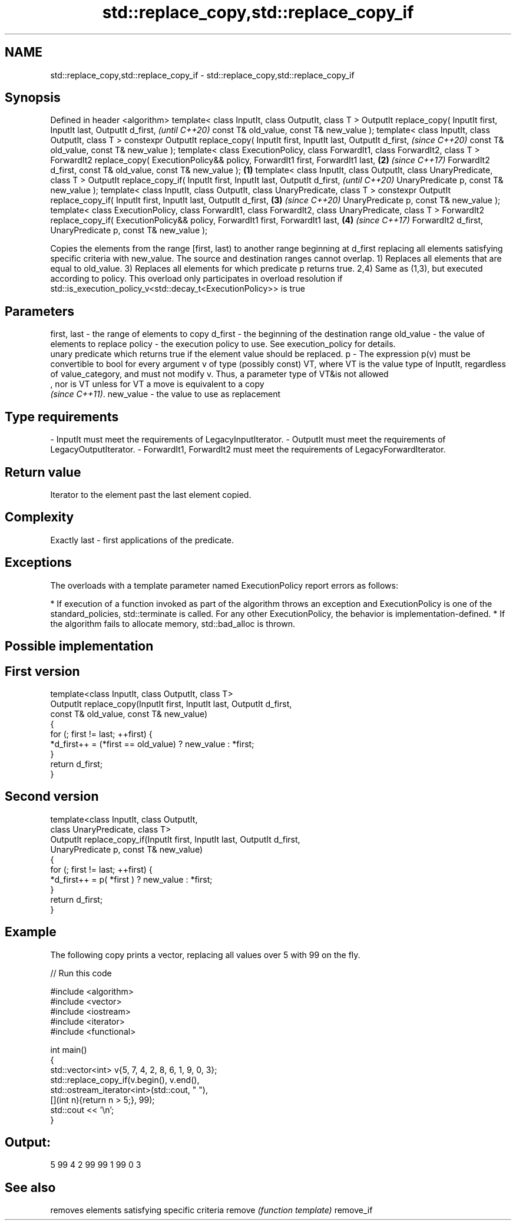 .TH std::replace_copy,std::replace_copy_if 3 "2020.03.24" "http://cppreference.com" "C++ Standard Libary"
.SH NAME
std::replace_copy,std::replace_copy_if \- std::replace_copy,std::replace_copy_if

.SH Synopsis

Defined in header <algorithm>
template< class InputIt, class OutputIt, class T >
OutputIt replace_copy( InputIt first, InputIt last, OutputIt d_first,                                        \fI(until C++20)\fP
const T& old_value, const T& new_value );
template< class InputIt, class OutputIt, class T >
constexpr OutputIt replace_copy( InputIt first, InputIt last, OutputIt d_first,                              \fI(since C++20)\fP
const T& old_value, const T& new_value );
template< class ExecutionPolicy, class ForwardIt1, class ForwardIt2, class T >
ForwardIt2 replace_copy( ExecutionPolicy&& policy, ForwardIt1 first, ForwardIt1 last,                    \fB(2)\fP \fI(since C++17)\fP
ForwardIt2 d_first, const T& old_value, const T& new_value );                                        \fB(1)\fP
template< class InputIt, class OutputIt, class UnaryPredicate, class T >
OutputIt replace_copy_if( InputIt first, InputIt last, OutputIt d_first,                                                   \fI(until C++20)\fP
UnaryPredicate p, const T& new_value );
template< class InputIt, class OutputIt, class UnaryPredicate, class T >
constexpr OutputIt replace_copy_if( InputIt first, InputIt last, OutputIt d_first,                       \fB(3)\fP               \fI(since C++20)\fP
UnaryPredicate p, const T& new_value );
template< class ExecutionPolicy, class ForwardIt1, class ForwardIt2, class UnaryPredicate, class T >
ForwardIt2 replace_copy_if( ExecutionPolicy&& policy, ForwardIt1 first, ForwardIt1 last,                     \fB(4)\fP           \fI(since C++17)\fP
ForwardIt2 d_first, UnaryPredicate p, const T& new_value );

Copies the elements from the range [first, last) to another range beginning at d_first replacing all elements satisfying specific criteria with new_value. The source and destination ranges cannot overlap.
1) Replaces all elements that are equal to old_value.
3) Replaces all elements for which predicate p returns true.
2,4) Same as (1,3), but executed according to policy. This overload only participates in overload resolution if std::is_execution_policy_v<std::decay_t<ExecutionPolicy>> is true

.SH Parameters


first, last - the range of elements to copy
d_first     - the beginning of the destination range
old_value   - the value of elements to replace
policy      - the execution policy to use. See execution_policy for details.
              unary predicate which returns true if the element value should be replaced.
p           - The expression p(v) must be convertible to bool for every argument v of type (possibly const) VT, where VT is the value type of InputIt, regardless of value_category, and must not modify v. Thus, a parameter type of VT&is not allowed
              , nor is VT unless for VT a move is equivalent to a copy
              \fI(since C++11)\fP. 
new_value   - the value to use as replacement
.SH Type requirements
-
InputIt must meet the requirements of LegacyInputIterator.
-
OutputIt must meet the requirements of LegacyOutputIterator.
-
ForwardIt1, ForwardIt2 must meet the requirements of LegacyForwardIterator.


.SH Return value

Iterator to the element past the last element copied.

.SH Complexity

Exactly last - first applications of the predicate.

.SH Exceptions

The overloads with a template parameter named ExecutionPolicy report errors as follows:

* If execution of a function invoked as part of the algorithm throws an exception and ExecutionPolicy is one of the standard_policies, std::terminate is called. For any other ExecutionPolicy, the behavior is implementation-defined.
* If the algorithm fails to allocate memory, std::bad_alloc is thrown.


.SH Possible implementation


.SH First version

  template<class InputIt, class OutputIt, class T>
  OutputIt replace_copy(InputIt first, InputIt last, OutputIt d_first,
                        const T& old_value, const T& new_value)
  {
      for (; first != last; ++first) {
          *d_first++ = (*first == old_value) ? new_value : *first;
      }
      return d_first;
  }

.SH Second version

  template<class InputIt, class OutputIt,
           class UnaryPredicate, class T>
  OutputIt replace_copy_if(InputIt first, InputIt last, OutputIt d_first,
                           UnaryPredicate p, const T& new_value)
  {
      for (; first != last; ++first) {
          *d_first++ = p( *first ) ? new_value : *first;
      }
      return d_first;
  }



.SH Example

The following copy prints a vector, replacing all values over 5 with 99 on the fly.

// Run this code

  #include <algorithm>
  #include <vector>
  #include <iostream>
  #include <iterator>
  #include <functional>

  int main()
  {
      std::vector<int> v{5, 7, 4, 2, 8, 6, 1, 9, 0, 3};
      std::replace_copy_if(v.begin(), v.end(),
                           std::ostream_iterator<int>(std::cout, " "),
                           [](int n){return n > 5;}, 99);
      std::cout << '\\n';
  }

.SH Output:

  5 99 4 2 99 99 1 99 0 3


.SH See also


          removes elements satisfying specific criteria
remove    \fI(function template)\fP
remove_if




